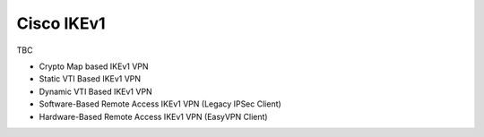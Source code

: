 ###########
Cisco IKEv1
###########

TBC

* Crypto Map based IKEv1 VPN
* Static VTI Based IKEv1 VPN
* Dynamic VTI Based IKEv1 VPN
* Software-Based Remote Access IKEv1 VPN (Legacy IPSec Client)
* Hardware-Based Remote Access IKEv1 VPN (EasyVPN Client)
